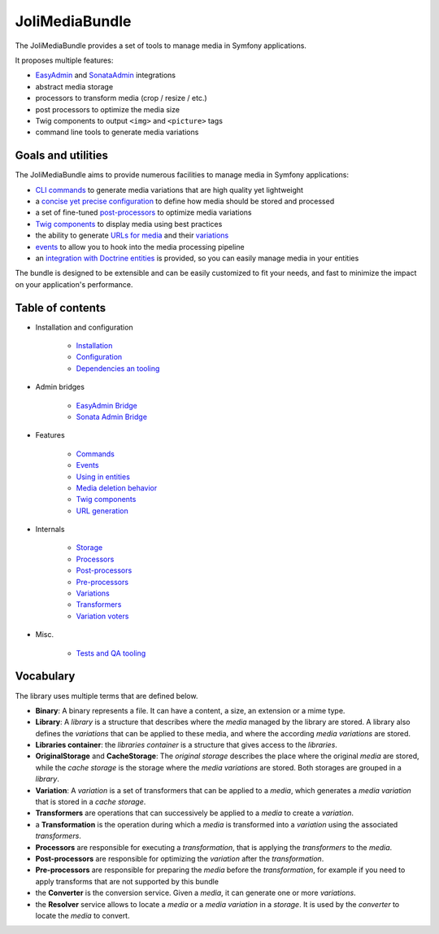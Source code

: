 JoliMediaBundle
===============

The JoliMediaBundle provides a set of tools to manage media in Symfony applications.

It proposes multiple features:

- `EasyAdmin <https://symfony.com/bundles/EasyAdminBundle/current/index.html>`_ and `SonataAdmin <https://symfony.com/bundles/SonataAdminBundle/current/index.html>`_ integrations
- abstract media storage
- processors to transform media (crop / resize / etc.)
- post processors to optimize the media size
- Twig components to output ``<img>`` and ``<picture>`` tags
- command line tools to generate media variations

Goals and utilities
-------------------

The JoliMediaBundle aims to provide numerous facilities to manage media in Symfony applications:

- `CLI commands <commands.rst>`_ to generate media variations that are high quality yet lightweight
- a `concise yet precise configuration <configuration.rst>`_ to define how media should be stored and processed
- a set of fine-tuned `post-processors <post-processors.rst>`_ to optimize media variations
- `Twig components <twig-components.rst>`_ to display media using best practices
- the ability to generate `URLs for media <url-generation.rst>`_ and their `variations <variations.rst>`_
- `events <events.rst>`_ to allow you to hook into the media processing pipeline
- an `integration with Doctrine entities <using-in-entities.rst>`_ is provided, so you can easily manage media in your entities

The bundle is designed to be extensible and can be easily customized to fit your needs, and fast to minimize the impact on your application's performance.

Table of contents
-----------------

- Installation and configuration

    - `Installation <installation.rst>`_
    - `Configuration <configuration.rst>`_
    - `Dependencies an tooling <dependencies-and-tooling.rst>`_

- Admin bridges

    - `EasyAdmin Bridge <bridges/easy-admin.rst>`_
    - `Sonata Admin Bridge <bridges/sonata-admin.rst>`_

- Features

    - `Commands <commands.rst>`_
    - `Events <events.rst>`_
    - `Using in entities <using-in-entities.rst>`_
    - `Media deletion behavior <media-deletion-behavior.rst>`_
    - `Twig components <twig-components.rst>`_
    - `URL generation <url-generation.rst>`_

- Internals

    - `Storage <storage.rst>`_
    - `Processors <processors.rst>`_
    - `Post-processors <post-processors.rst>`_
    - `Pre-processors <pre-processors.rst>`_
    - `Variations <variations.rst>`_
    - `Transformers <transformers.rst>`_
    - `Variation voters <variation-voters.rst>`_

- Misc.

    - `Tests and QA tooling <tests-and-qa-tooling.rst>`_

Vocabulary
----------

The library uses multiple terms that are defined below.

- **Binary**: A binary represents a file. It can have a content, a size, an extension or a mime type.
- **Library**: A *library* is a structure that describes where the *media* managed by the library are stored. A library also defines the *variations* that can be applied to these media, and where the according *media variations* are stored.
- **Libraries container**: the *libraries container* is a structure that gives access to the *libraries*.
- **OriginalStorage** and **CacheStorage**: The *original storage* describes the place where the original *media* are stored, while the *cache storage* is the storage where the *media variations* are stored. Both storages are grouped in a *library*.
- **Variation**: A *variation* is a set of transformers that can be applied to a *media*, which generates a *media variation* that is stored in a *cache storage*.
- **Transformers** are operations that can successively be applied to a *media* to create a *variation*.
- a **Transformation** is the operation during which a *media* is transformed into a *variation* using the associated *transformers*.
- **Processors** are responsible for executing a *transformation*, that is applying the *transformers* to the *media*.
- **Post-processors** are responsible for optimizing the *variation* after the *transformation*.
- **Pre-processors** are responsible for preparing the *media* before the *transformation*, for example if you need to apply transforms that are not supported by this bundle
- the **Converter** is the conversion service. Given a *media*, it can generate one or more *variations*.
- the **Resolver** service allows to locate a *media* or a *media variation* in a *storage*. It is used by the *converter* to locate the *media* to convert.
